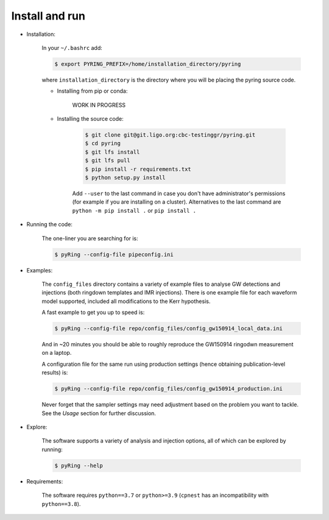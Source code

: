 Install and run
---------------

- Installation:

   In your ``~/.bashrc`` add:  
 
   .. code-block:: bash
  
       $ export PYRING_PREFIX=/home/installation_directory/pyring  
 
   where ``installation_directory`` is the directory where you will be placing the pyring source code.
 
   - Installing from pip or conda:
    
      WORK IN PROGRESS
    
   - Installing the source code:
    
      .. code-block:: bash
   
          $ git clone git@git.ligo.org:cbc-testinggr/pyring.git  
          $ cd pyring
          $ git lfs install 
          $ git lfs pull  
          $ pip install -r requirements.txt
          $ python setup.py install  
    
      Add ``--user`` to the last command in case you don't have administrator's permissions (for example if you are installing on a cluster).    
      Alternatives to the last command are ``python -m pip install .`` or ``pip install .``  
 
- Running the code:

   The one-liner you are searching for is:
   
   .. code-block:: bash
   
      $ pyRing --config-file pipeconfig.ini


- Examples:

   The ``config_files`` directory contains a variety of example files to analyse GW detections and injections (both ringdown templates and IMR injections). There is one example file for each waveform model supported, included all modifications to the Kerr hypothesis.

   A fast example to get you up to speed is:
   
   .. code-block:: bash
     
      $ pyRing --config-file repo/config_files/config_gw150914_local_data.ini


   And in ~20 minutes you should be able to roughly reproduce the GW150914 ringodwn measurement on a laptop.
   
   A configuration file for the same run using production settings (hence obtaining publication-level results) is:

   .. code-block:: bash
   
      $ pyRing --config-file repo/config_files/config_gw150914_production.ini
   
   Never forget that the sampler settings may need adjustment based on the problem you want to tackle.
   See the `Usage` section for further discussion.

- Explore:

   The software supports a variety of analysis and injection options, all of which can be explored by running:

   .. code-block:: bash

      $ pyRing --help 

- Requirements:
 
   The software requires ``python==3.7`` or ``python>=3.9`` (``cpnest`` has an incompatibility with ``python==3.8``).
